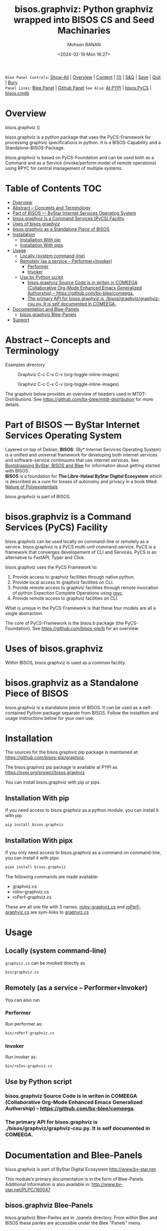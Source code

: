 #+title: bisos.graphviz: Python graphviz wrapped into BISOS CS and Seed Machinaries
#+DATE: <2024-02-19 Mon 16:27>
#+AUTHOR: Mohsen BANAN
#+OPTIONS: toc:4

~Blee Panel Controls~: [[elisp:(show-all)][Show-All]] | [[elisp:(org-shifttab)][Overview]] | [[elisp:(progn (org-shifttab) (org-content))][Content]] | [[elisp:(delete-other-windows)][(1)]] | [[elisp:(progn (save-buffer) (kill-buffer))][S&Q]] | [[elisp:(save-buffer)][Save]]  | [[elisp:(kill-buffer)][Quit]]  | [[elisp:(bury-buffer)][Bury]]  \\
~Panel Links~:  [[file:../_nodeBase_/fullUsagePanel-en.org][Blee Panel]]  | [[file:./py3/panels/bisos.facter/_nodeBase_/fullUsagePanel-en.org][Github Panel]]
~See Also~: [[https://pypi.org/project/bisos.facter][At PYPI]] | [[https://github.com/bisos-pip/pycs][bisos.PyCS]] | [[https://github.com/bisos-pip/cmdb][bisos.cmdb]]

* Overview

bisos.graphviz ()

bisos.graphviz is a python package that uses the PyCS-Framework for processing
graphviz specifications in python.
It is a BISOS-Capability and a Standalone-BISOS-Package.

/bisos.graphviz/ is based on PyCS-Foundation and can be used both as a Command and
as a Service (invoke/perform model of remote operations) using RPYC for central
management of multiple systems.


* Table of Contents     :TOC:
- [[#overview][Overview]]
- [[#abstract----concepts-and-terminology][Abstract -- Concepts and Terminology]]
- [[#part-of-bisos-----bystar-internet-services-operating-system][Part of BISOS --- ByStar Internet Services Operating System]]
- [[#bisosgraphviz-is-a-command-services-pycs-facility][bisos.graphviz is a Command Services (PyCS) Facility]]
-  [[#uses-of-bisosgraphviz][Uses of bisos.graphviz]]
- [[#bisosgraphviz-as-a-standalone-piece-of-bisos][bisos.graphviz as a Standalone Piece of BISOS]]
- [[#installation][Installation]]
  - [[#installation-with-pip][Installation With pip]]
  - [[#installation-with-pipx][Installation With pipx]]
- [[#usage][Usage]]
  - [[#locally-system-command-line][Locally (system command-line)]]
  - [[#remotely-as-a-service----performerinvoker][Remotely (as a service -- Performer+Invoker)]]
    - [[#performer][Performer]]
    - [[#invoker][Invoker]]
  - [[#use-by-python-script][Use by Python script]]
    - [[#bisosgraphviz-source-code-is-in-writen-in-comeega-collaborative-org-mode-enhanced-emacs-generalized-authorship----httpsgithubcombx-bleecomeega][bisos.graphviz Source Code is in writen in COMEEGA (Collaborative Org-Mode Enhanced Emacs Generalized Authorship) -- https://github.com/bx-blee/comeega.]]
    - [[#the-primary-api-for-bisosgraphviz-is-bisosgraphvizgraphviz-csupy-it-is-self-documented-in-comeega][The primary API for bisos.graphviz is ./bisos/graphviz/graphviz-csu.py. It is self documented in COMEEGA.]]
- [[#documentation-and-blee-panels][Documentation and Blee-Panels]]
  - [[#bisosgraphviz-blee-panels][bisos.graphviz Blee-Panels]]
- [[#support][Support]]

* Abstract -- Concepts and Terminology

Examples directory

#+CAPTION:  Graphviz C-c C-x C-v (org-toggle-inline-images)
#+NAME:   fig:images/graphvizLayers
#+ATTR_HTML: :width 1100px
[[./images/graphvizLayers.png]]


#+CAPTION:  Graphviz C-c C-x C-v (org-toggle-inline-images)
#+NAME:   fig:images/graphvizLayers
#+ATTR_HTML: :width 1100px
[[https://github.com/bisos-pip/graphviz-cs/blob/master/py3/images/graphvizLayers.png]]

The graphviz below provides an overview of headers used in MTDT-Distributions. See
https://github.com/bx-blee/mtdt-distribution for more details.


* Part of BISOS --- ByStar Internet Services Operating System

Layered on top of Debian, *BISOS*: (By* Internet Services Operating System) is a
unified and universal framework for developing both internet services and
software-service continuums that use internet services. See [[https://github.com/bxGenesis/start][Bootstrapping
ByStar, BISOS and Blee]] for information about getting started with BISOS.\\
*BISOS* is a foundation for *The Libre-Halaal ByStar Digital Ecosystem* which is
described as a cure for losses of autonomy and privacy in a book titled: [[https://github.com/bxplpc/120033][Nature
of Polyexistentials]]

/bisos.graphviz/ is part of BISOS.

* bisos.graphviz is a Command Services (PyCS) Facility

bisos.graphviz can be used locally on command-line or remotely as a service.
bisos.graphviz is a PyCS multi-unit command-service.
PyCS is a framework that converges developement of CLI and Services.
PyCS is an alternative to FastAPI, Typer and Click.

bisos.graphviz uses the PyCS Framework to:

1) Provide access to graphviz facilities through native python.
2) Provide local access to graphviz facilities on CLI.
3) Provide remote access to graphviz facilities through remote invocation of
   python Expection Complete Operations using [[https://github.com/tomerfiliba-org/rpyc][rpyc]].
4) Provide remote access to graphviz facilities on CLI.

What is unique in the PyCS-Framework is that these four models are all
a single abstraction.

The core of PyCS-Framework is the /bisos.b/ package (the PyCS-Foundation).
See https://github.com/bisos-pip/b for an overview.

*  Uses of bisos.graphviz

Within BISOS,  bisos.graphviz is used as a common facility.


* bisos.graphviz as a Standalone Piece of BISOS

bisos.graphviz is a standalone piece of BISOS. It can be used as a self-contained
Python package separate from BISOS. Follow the installtion and usage
instructions below for your own use.

* Installation

The sources for the  bisos.graphviz pip package is maintained at:
https://github.com/bisos-pip/graphviz.

The bisos.graphviz pip package is available at PYPI as
https://pypi.org/project/bisos.graphviz

You can install bisos.graphviz with pip or pipx.

** Installation With pip

If you need access to bisos.graphviz as a python module, you can install it with pip:

#+begin_src bash
pip install bisos.graphviz
#+end_src

** Installation With pipx

If you only need access to bisos.graphviz as a command on command-line, you can install it with pipx:

#+begin_src bash
pipx install bisos.graphviz
#+end_src

The following commands are made available:
- graphviz.cs
- roInv-graphviz.cs
- roPerf-graphviz.cs

These are all one file with 3 names. _roInv-graphviz.cs_ and _roPerf-graphviz.cs_ are sym-links to _graphviz.cs_

* Usage

** Locally (system command-line)

=graphviz.cs= can be invoked directly as

#+begin_src bash
bin/graphviz.cs
#+end_src

** Remotely (as a service -- Performer+Invoker)

You can also  run


*** Performer

Run performer as:

#+begin_src bash
bin/roPerf-graphviz.cs
#+end_src

*** Invoker

Run invoker as:

#+begin_src bash
bin/roInv-graphviz.cs
#+end_src

** Use by Python script

*** bisos.graphviz Source Code is in writen in COMEEGA (Collaborative Org-Mode Enhanced Emacs Generalized Authorship) -- https://github.com/bx-blee/comeega.

*** The primary API for bisos.graphviz is ./bisos/graphviz/graphviz-csu.py. It is self documented in COMEEGA.

* Documentation and Blee-Panels

bisos.graphviz is part of ByStar Digital Ecosystem [[http://www.by-star.net]].

This module's primary documentation is in the form of Blee-Panels.
Additional information is also available in: [[http://www.by-star.net/PLPC/180047]]

** bisos.graphviz Blee-Panels

bisos.graphviz Blee-Panles are in ./panels directory.
From within Blee and BISOS these panles are accessible under the
Blee "Panels" menu.

* Support

For support, criticism, comments and questions; please contact the
author/maintainer\\
[[http://mohsen.1.banan.byname.net][Mohsen Banan]] at:
[[http://mohsen.1.banan.byname.net/contact]]


# ###+BEGIN: blee:bxPanel:footerOrgParams
#+STARTUP: overview
#+STARTUP: lognotestate
#+STARTUP: inlineimages
#+SEQ_TODO: TODO WAITING DELEGATED | DONE DEFERRED CANCELLED
#+TAGS: @desk(d) @home(h) @work(w) @withInternet(i) @road(r) call(c) errand(e)
#+CATEGORY: N:mtdt-conceptAndDesign
# ###+END
# ###+BEGIN: blee:bxPanel:footerEmacsParams :primMode "org-mode"
# Local Variables:
# eval: (setq-local toc-org-max-depth 4)
# eval: (setq-local ~selectedSubject "noSubject")
# eval: (setq-local ~primaryMajorMode 'org-mode)
# eval: (setq-local ~blee:panelUpdater nil)
# eval: (setq-local ~blee:dblockEnabler nil)
# eval: (setq-local ~blee:dblockController "interactive")
# eval: (img-link-overlays)
# eval: (set-fill-column 115)
# eval: (blee:fill-column-indicator/enable)
# eval: (bx:load-file:ifOneExists "./panelActions.el")
# End:

# ###+END
